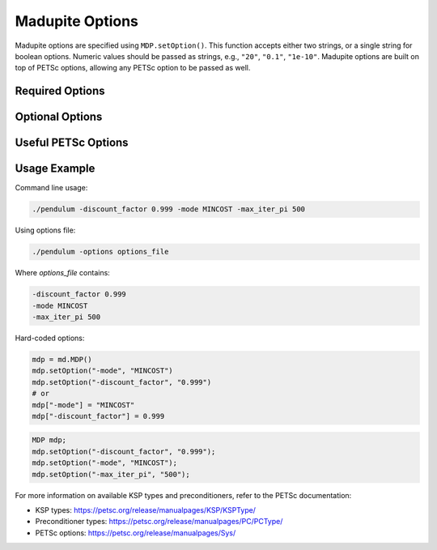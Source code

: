 Madupite Options
================

Madupite options are specified using ``MDP.setOption()``. This function accepts either two strings, or a single string for boolean options. Numeric values should be passed as strings, e.g., ``"20"``, ``"0.1"``, ``"1e-10"``. Madupite options are built on top of PETSc options, allowing any PETSc option to be passed as well.

Required Options
----------------

.. option:: -mode <STRING>

   Specifies the optimization mode for the Markov Decision Process.

   Accepted values: ``"MAXREWARD"`` or ``"MINCOST"``

   This option determines whether the algorithm will maximize rewards or minimize costs.

.. option:: -discount_factor <DOUBLE>

   Sets the discount factor for future rewards or costs.

   Value range: :math:`(0, 1)`

   The discount factor determines the present value of future rewards. A value closer to 1 gives more weight to future rewards, while a value closer to 0 emphasizes immediate rewards.

Optional Options
----------------

.. option:: -max_iter_pi <INT>

   Specifies the maximum number of iterations for the inexact policy iteration algorithm.

   Default: ``1000``

   The algorithm will terminate after this many iterations, even if convergence has not been achieved. Must be a positive integer.

.. option:: -max_iter_ksp <INT>

   Sets the maximum number of iterations for the Krylov subspace method.

   Default: ``1000``

   This option limits the iterations in the approximate policy evaluation step. The method will terminate after this many iterations, even without convergence. Must be a positive integer.

.. option:: -atol_pi <DOUBLE>

   Defines the absolute tolerance for the inexact policy iteration algorithm.

   Default: ``1e-8``

   The algorithm terminates if the difference between the Bellman residual infinity norm is smaller than this value. Must be a positive double.

.. option:: -alpha <DOUBLE>

   Sets the forcing sequence parameter for the approximate policy evaluation step.

   Default: ``1e-4``

   This parameter influences the accuracy of the policy evaluation step. Must be a positive double.

.. option:: -file_stats <STRING>

   Specifies a file to write convergence and runtime information.

   This option enables writing detailed statistics about the algorithm's performance, useful for plotting and benchmarking.

.. option:: -file_policy <STRING>

   Designates a file to write the optimal policy.

   The optimal policy will be written in ASCII format, with entries separated by line breaks.

.. option:: -file_cost <STRING>

   Specifies a file to write the optimal cost-to-go (or reward-to-go) function.

   The function values will be written in ASCII format, with entries separated by line breaks.

.. option:: -export_optimal_transition_probabilities <STRING>

   Defines a file to write the optimal transition probabilities matrix.

   Exports the :math:`n \times n`-matrix of optimal transition probabilities in ASCII and COO format. The file header contains ``num_rows``, ``num_cols``, ``num_nonzeros``. Subsequent lines contain the row, column, and value of non-zero entries.

.. option:: -export_optimal_stage_costs <STRING>

   Specifies a file to write the optimal stage costs (or rewards) vector.

   Exports the :math:`n`-dimensional vector of optimal stage costs (or rewards) in ASCII format, with entries separated by line breaks.

.. option:: -filename_prefix <STRING>

   Specify a file prefix that is added to all file names. Specifically useful to add the Slurm jobname in front.

.. option:: -default_filenames <BOOL>

   If set to ``true``, default filenames will be used for the output files that have not been specified.

Useful PETSc Options
--------------------

.. option:: -ksp_type <STRING>

   Selects the Krylov subspace method for the inner solver of inexact policy iteration.

   Default: ``"gmres"``

   For a list of available algorithms, refer to the PETSc documentation: https://petsc.org/release/manualpages/KSP/KSPType/

.. option:: -pc_type <STRING>

   Chooses the preconditioner to use before applying the inner solver.

   Default: ``"none"``

   Only preconditioners that rely on the (transposed) matrix-vector product are supported. For the standard (exact) policy iteration algorithm, set this to "svd" (available only for sequential execution, not recommended for large-scale problems).

   For a list of available preconditioners, see: https://petsc.org/release/manualpages/PC/PCType/

.. option:: -log_view

   Enables output of a detailed algorithm log to the console.

   This option is useful for debugging and benchmarking purposes.

Usage Example
-------------

Command line usage:

.. code-block:: bash

   ./pendulum -discount_factor 0.999 -mode MINCOST -max_iter_pi 500

Using options file:

.. code-block:: bash

   ./pendulum -options options_file

Where `options_file` contains:

.. code-block:: text

   -discount_factor 0.999
   -mode MINCOST
   -max_iter_pi 500

Hard-coded options:

.. code-block:: python

   mdp = md.MDP()
   mdp.setOption("-mode", "MINCOST")
   mdp.setOption("-discount_factor", "0.999")
   # or
   mdp["-mode"] = "MINCOST"
   mdp["-discount_factor"] = 0.999


.. code-block:: c++

   MDP mdp;
   mdp.setOption("-discount_factor", "0.999");
   mdp.setOption("-mode", "MINCOST");
   mdp.setOption("-max_iter_pi", "500");

For more information on available KSP types and preconditioners, refer to the PETSc documentation:

* KSP types: https://petsc.org/release/manualpages/KSP/KSPType/
* Preconditioner types: https://petsc.org/release/manualpages/PC/PCType/
* PETSc options: https://petsc.org/release/manualpages/Sys/